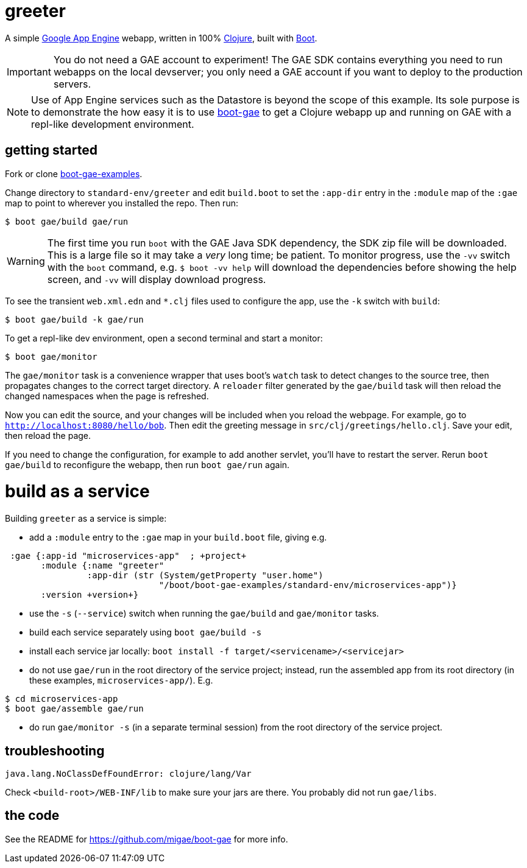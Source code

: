 = greeter

A simple https://cloud.google.com/appengine/docs/java/[Google App
Engine] webapp, written in 100% https://clojure.org/[Clojure], built
with http://boot-clj.com/[Boot].

IMPORTANT: You do not need a GAE account to experiment!  The GAE SDK
contains everything you need to run webapps on the local devserver;
you only need a GAE account if you want to deploy to the production
servers.

NOTE: Use of App Engine services such as the Datastore is beyond the scope of
this example.  Its sole purpose is to demonstrate the how easy it is
to use https://github.com/migae/boot-gae[boot-gae] to get a Clojure
webapp up and running on GAE with a repl-like development environment.


== getting started

Fork or clone
https://github.com/migae/boot-gae-examples[boot-gae-examples].

Change directory to `standard-env/greeter` and edit `build.boot` to
set the `:app-dir` entry in the `:module` map of the `:gae` map to
point to wherever you installed the repo.  Then run:

[source,shell]
----
$ boot gae/build gae/run
----

WARNING: The first time you run `boot` with the GAE Java SDK
dependency, the SDK zip file will be downloaded.  This is a large file
so it may take a _very_ long time; be patient.  To monitor progress,
use the `-vv` switch with the `boot` command, e.g. `$ boot -vv help`
will download the dependencies before showing the help screen, and
`-vv` will display download progress.


To see the transient `web.xml.edn` and `*.clj` files used to configure
the app, use the `-k` switch with `build`:

[source,sh]
----
$ boot gae/build -k gae/run
----


To get a repl-like dev environment, open a second terminal and start a
monitor:

[source,shell]
----
$ boot gae/monitor
----

The `gae/monitor` task is a convenience wrapper that uses boot's
`watch` task to detect changes to the source tree, then propagates
changes to the correct target directory.  A `reloader` filter generated
by the `gae/build` task will then reload the changed namespaces when
the page is refreshed.

Now you can edit the source, and your changes will be included when
you reload the webpage.  For example, go to
`http://localhost:8080/hello/bob`.  Then edit the greeting message in
`src/clj/greetings/hello.clj`.  Save your edit, then reload the page.

If you need to change the configuration, for example to add another
servlet, you'll have to restart the server.  Rerun `boot gae/build` to
reconfigure the webapp, then run `boot gae/run` again.


= build as a service

Building `greeter` as a service is simple:

* add a `:module` entry to the `:gae` map in your `build.boot` file,
  giving e.g.

[source,clojure]
----
 :gae {:app-id "microservices-app"  ; +project+
       :module {:name "greeter"
                :app-dir (str (System/getProperty "user.home")
                              "/boot/boot-gae-examples/standard-env/microservices-app")}
       :version +version+}
----

* use the `-s` (`--service`) switch when running the `gae/build` and `gae/monitor` tasks.

* build each service separately using `boot gae/build -s`

* install each service jar locally:  `boot install -f target/<servicename>/<servicejar>`

* do not use `gae/run` in the root directory of the service project;
  instead, run the assembled app from its root directory (in these
  examples, `microservices-app/`).  E.g.

[source,sh]
----
$ cd microservices-app
$ boot gae/assemble gae/run
----

* do run `gae/monitor -s` (in a separate terminal session) from the
  root directory of the service project.

== troubleshooting

```
java.lang.NoClassDefFoundError: clojure/lang/Var
```

Check `<build-root>/WEB-INF/lib` to make sure your jars are there.
You probably did not run `gae/libs`.

== the code

See the README for https://github.com/migae/boot-gae for more info.
